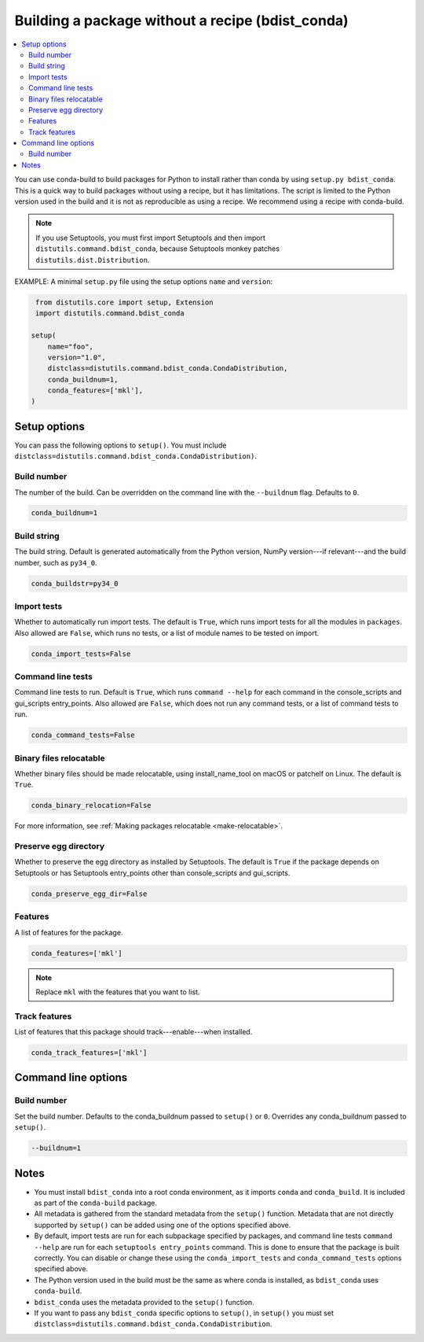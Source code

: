 =================================================
Building a package without a recipe (bdist_conda)
=================================================

.. contents::
   :local:
   :depth: 2


You can use conda-build to build packages for Python to install
rather than conda by using ``setup.py bdist_conda``. This is a
quick way to build packages without using a recipe, but it has
limitations. The script is limited to the Python version used in
the build and it is not as reproducible as using a recipe. We
recommend using a recipe with conda-build.

.. note::
   If you use Setuptools, you must first import Setuptools and
   then import ``distutils.command.bdist_conda``, because Setuptools
   monkey patches ``distutils.dist.Distribution``.

EXAMPLE: A minimal ``setup.py`` file using the setup options
``name`` and ``version``:

.. code::

   from distutils.core import setup, Extension
   import distutils.command.bdist_conda

  setup(
      name="foo",
      version="1.0",
      distclass=distutils.command.bdist_conda.CondaDistribution,
      conda_buildnum=1,
      conda_features=['mkl'],
  )


Setup options
=============

You can pass the following options to ``setup()``. You must
include ``distclass=distutils.command.bdist_conda.CondaDistribution)``.

Build number
------------

The number of the build. Can be overridden on the command line
with the ``--buildnum`` flag. Defaults to ``0``.

.. code::

   conda_buildnum=1


Build string
------------

The build string. Default is generated automatically from the
Python version, NumPy version---if relevant---and the build
number, such as ``py34_0``.

.. code::

   conda_buildstr=py34_0


Import tests
------------

Whether to automatically run import tests. The default is
``True``, which runs import tests for all the modules in
``packages``. Also allowed are ``False``, which runs no tests, or
a list of module names to be tested on import.

.. code::

   conda_import_tests=False


Command line tests
------------------

Command line tests to run. Default is ``True``, which runs
``command --help`` for each command in the console_scripts and
gui_scripts entry_points. Also allowed are ``False``, which does
not run any command tests, or a list of command tests to run.

.. code::

   conda_command_tests=False


Binary files relocatable
------------------------

Whether binary files should be made relocatable, using
install_name_tool on macOS or patchelf on Linux. The default is
``True``.

.. code::

   conda_binary_relocation=False

For more information, see :ref:`Making packages relocatable <make-relocatable>`.


Preserve egg directory
----------------------

Whether to preserve the egg directory as installed by Setuptools.
The default is ``True`` if the package depends on Setuptools or
has Setuptools entry_points other than console_scripts and
gui_scripts.

.. code::

   conda_preserve_egg_dir=False


Features
--------

A list of features for the package.

.. code::

   conda_features=['mkl']

.. note::
   Replace ``mkl`` with the features that you want to list.



Track features
-----------------

List of features that this package should track---enable---when
installed.

.. code::

   conda_track_features=['mkl']

Command line options
====================

Build number
------------

Set the build number. Defaults to the conda_buildnum passed
to ``setup()`` or ``0``. Overrides any conda_buildnum passed to
``setup()``.

.. code::

   --buildnum=1


Notes
=====

* You must install ``bdist_conda`` into a root conda environment,
  as it imports ``conda`` and ``conda_build``. It is included as
  part of the ``conda-build`` package.

* All metadata is gathered from the standard metadata from the
  ``setup()`` function. Metadata that are not directly supported
  by ``setup()`` can be added using one of the options specified
  above.

* By default, import tests are run for each subpackage specified
  by packages, and command line tests ``command --help`` are run
  for each ``setuptools entry_points`` command. This is done to
  ensure that the package is built correctly. You can disable or
  change these using the ``conda_import_tests`` and
  ``conda_command_tests`` options specified above.

* The Python version used in the build must be the same as where
  conda is installed, as ``bdist_conda`` uses ``conda-build``.

* ``bdist_conda`` uses the metadata provided to the ``setup()``
  function.

* If you want to pass any ``bdist_conda`` specific options to
  ``setup()``, in ``setup()`` you must set
  ``distclass=distutils.command.bdist_conda.CondaDistribution``.
